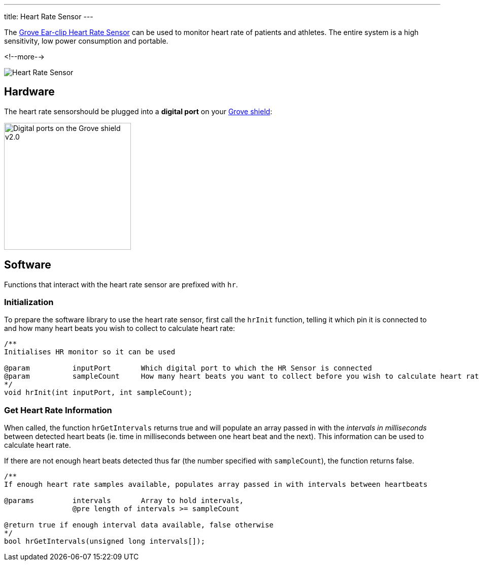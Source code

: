 ---
title: Heart Rate Sensor
---

The
http://wiki.seeedstudio.com/Grove-Ear-clip_Heart_Rate_Sensor[
  Grove Ear-clip Heart Rate Sensor]
can be used to monitor heart rate of patients and athletes. The entire system is a high sensitivity, low power consumption and portable.

<!--more-->

image::heart-rate.jpg[Heart Rate Sensor]


== Hardware

The heart rate sensorshould be plugged into a **digital port** on your
https://www.seeedstudio.com/Base-Shield-V2-p-1378.html[Grove shield]:

image::../shield-digital.png[Digital ports on the Grove shield v2.0, height=250]


== Software

Functions that interact with the heart rate sensor are prefixed with `hr`.


=== Initialization

To prepare the software library to use the heart rate sensor, first call the
`hrInit` function, telling it which pin it is connected to and how many heart beats you wish to collect to calculate heart rate:

[source, language=C++]
----
/**
Initialises HR monitor so it can be used

@param		inputPort	Which digital port to which the HR Sensor is connected
@param		sampleCount	How many heart beats you want to collect before you wish to calculate heart rate @pre sampleCount < 100
*/
void hrInit(int inputPort, int sampleCount);
----


=== Get Heart Rate Information

When called, the function `hrGetIntervals` returns true and will populate an array passed in with the _intervals in milliseconds_ between detected heart beats (ie. time in milliseconds between one heart beat and the next). This information can be used to calculate heart rate. 

If there are not enough heart beats detected thus far (the number specified with `sampleCount`), the function returns false.

[source, language=C++]
----
/**
If enough heart rate samples available, populates array passed in with intervals between heartbeats

@params		intervals	Array to hold intervals, 
		@pre length of intervals >= sampleCount

@return true if enough interval data available, false otherwise
*/
bool hrGetIntervals(unsigned long intervals[]);
----
